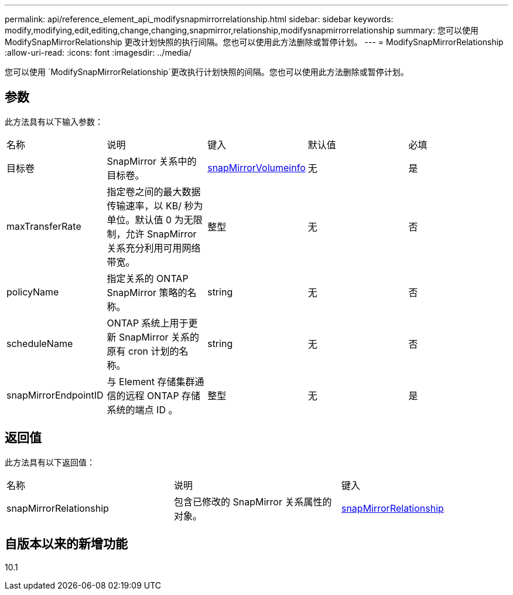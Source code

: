 ---
permalink: api/reference_element_api_modifysnapmirrorrelationship.html 
sidebar: sidebar 
keywords: modify,modifying,edit,editing,change,changing,snapmirror,relationship,modifysnapmirrorrelationship 
summary: 您可以使用 ModifySnapMirrorRelationship 更改计划快照的执行间隔。您也可以使用此方法删除或暂停计划。 
---
= ModifySnapMirrorRelationship
:allow-uri-read: 
:icons: font
:imagesdir: ../media/


[role="lead"]
您可以使用 `ModifySnapMirrorRelationship`更改执行计划快照的间隔。您也可以使用此方法删除或暂停计划。



== 参数

此方法具有以下输入参数：

|===


| 名称 | 说明 | 键入 | 默认值 | 必填 


 a| 
目标卷
 a| 
SnapMirror 关系中的目标卷。
 a| 
xref:reference_element_api_snapmirrorvolumeinfo.adoc[snapMirrorVolumeinfo]
 a| 
无
 a| 
是



 a| 
maxTransferRate
 a| 
指定卷之间的最大数据传输速率，以 KB/ 秒为单位。默认值 0 为无限制，允许 SnapMirror 关系充分利用可用网络带宽。
 a| 
整型
 a| 
无
 a| 
否



 a| 
policyName
 a| 
指定关系的 ONTAP SnapMirror 策略的名称。
 a| 
string
 a| 
无
 a| 
否



 a| 
scheduleName
 a| 
ONTAP 系统上用于更新 SnapMirror 关系的原有 cron 计划的名称。
 a| 
string
 a| 
无
 a| 
否



 a| 
snapMirrorEndpointID
 a| 
与 Element 存储集群通信的远程 ONTAP 存储系统的端点 ID 。
 a| 
整型
 a| 
无
 a| 
是

|===


== 返回值

此方法具有以下返回值：

|===


| 名称 | 说明 | 键入 


 a| 
snapMirrorRelationship
 a| 
包含已修改的 SnapMirror 关系属性的对象。
 a| 
xref:reference_element_api_snapmirrorrelationship.adoc[snapMirrorRelationship]

|===


== 自版本以来的新增功能

10.1
